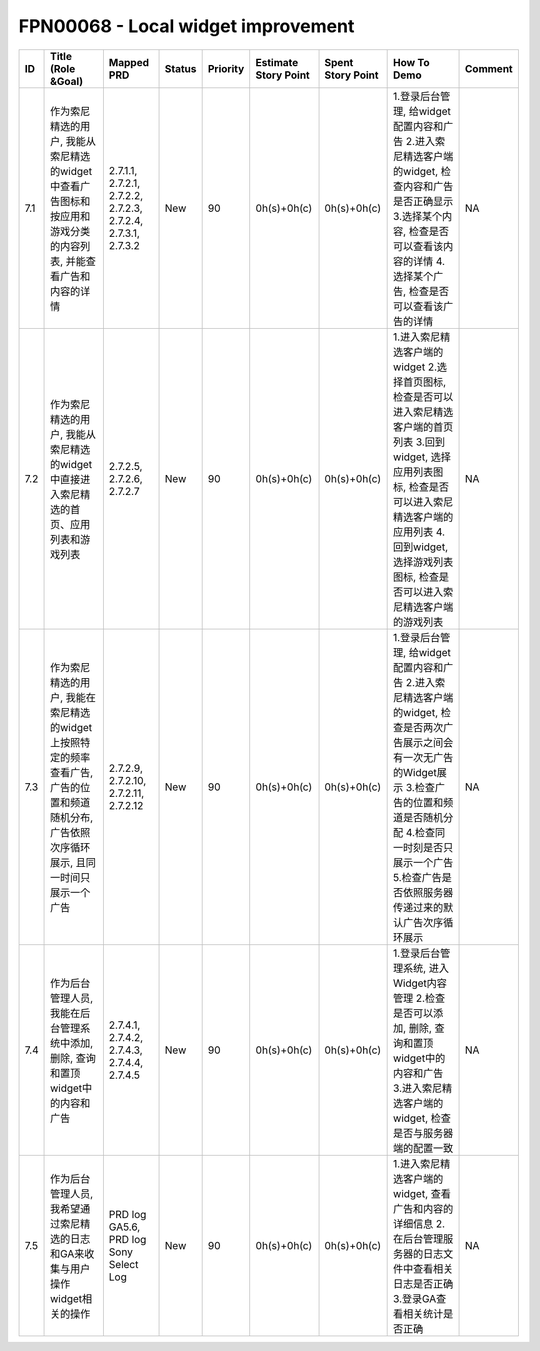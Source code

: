 .. 以两个点开始的内容是注释。不会出现编写的文档中。但是能体现文档书写者的思路。
.. 一般一个文件，内容，逻辑的分层，分到三级就可以， 最多四级. 也就是 
   H1. ########
   H2, ********
   H3, ========
   H4. --------


FPN00068 - Local widget improvement
###################################################

=====  ==============================================================================================================================================  ===============================================================  ========  ==========  ======================  ===================  ====================================================================================================================================================================================================================================================  =========  
ID     Title (Role &Goal)                                                                                                                              Mapped PRD                                                       Status    Priority    Estimate Story Point    Spent Story Point    How To Demo                                                                                                                                                                                                                                           Comment    
=====  ==============================================================================================================================================  ===============================================================  ========  ==========  ======================  ===================  ====================================================================================================================================================================================================================================================  =========  
7.1    作为索尼精选的用户, 我能从索尼精选的widget中查看广告图标和按应用和游戏分类的内容列表, 并能查看广告和内容的详情                                  2.7.1.1, 2.7.2.1, 2.7.2.2, 2.7.2.3, 2.7.2.4, 2.7.3.1, 2.7.3.2    New       90          0h(s)+0h(c)             0h(s)+0h(c)          1.登录后台管理, 给widget配置内容和广告 2.进入索尼精选客户端的widget, 检查内容和广告是否正确显示 3.选择某个内容, 检查是否可以查看该内容的详情 4.选择某个广告, 检查是否可以查看该广告的详情                                                             NA         
7.2    作为索尼精选的用户, 我能从索尼精选的widget中直接进入索尼精选的首页、应用列表和游戏列表                                                          2.7.2.5, 2.7.2.6, 2.7.2.7                                        New       90          0h(s)+0h(c)             0h(s)+0h(c)          1.进入索尼精选客户端的widget 2.选择首页图标, 检查是否可以进入索尼精选客户端的首页列表 3.回到widget, 选择应用列表图标, 检查是否可以进入索尼精选客户端的应用列表 4.回到widget, 选择游戏列表图标, 检查是否可以进入索尼精选客户端的游戏列表               NA         
7.3    作为索尼精选的用户, 我能在索尼精选的widget上按照特定的频率查看广告, 广告的位置和频道随机分布, 广告依照次序循环展示, 且同一时间只展示一个广告    2.7.2.9, 2.7.2.10, 2.7.2.11, 2.7.2.12                            New       90          0h(s)+0h(c)             0h(s)+0h(c)          1.登录后台管理, 给widget配置内容和广告 2.进入索尼精选客户端的widget, 检查是否两次广告展示之间会有一次无广告的Widget展示 3.检查广告的位置和频道是否随机分配 4.检查同一时刻是否只展示一个广告 5.检查广告是否依照服务器传递过来的默认广告次序循环展示    NA         
7.4    作为后台管理人员, 我能在后台管理系统中添加, 删除, 查询和置顶widget中的内容和广告                                                                2.7.4.1, 2.7.4.2, 2.7.4.3, 2.7.4.4, 2.7.4.5                      New       90          0h(s)+0h(c)             0h(s)+0h(c)          1.登录后台管理系统, 进入Widget内容管理 2.检查是否可以添加, 删除, 查询和置顶widget中的内容和广告 3.进入索尼精选客户端的widget, 检查是否与服务器端的配置一致                                                                                            NA         
7.5    作为后台管理人员, 我希望通过索尼精选的日志和GA来收集与用户操作widget相关的操作                                                                  PRD log GA5.6, PRD log Sony Select Log                           New       90          0h(s)+0h(c)             0h(s)+0h(c)          1.进入索尼精选客户端的widget, 查看广告和内容的详细信息 2.在后台管理服务器的日志文件中查看相关日志是否正确 3.登录GA查看相关统计是否正确                                                                                                                NA         
=====  ==============================================================================================================================================  ===============================================================  ========  ==========  ======================  ===================  ====================================================================================================================================================================================================================================================  =========  

